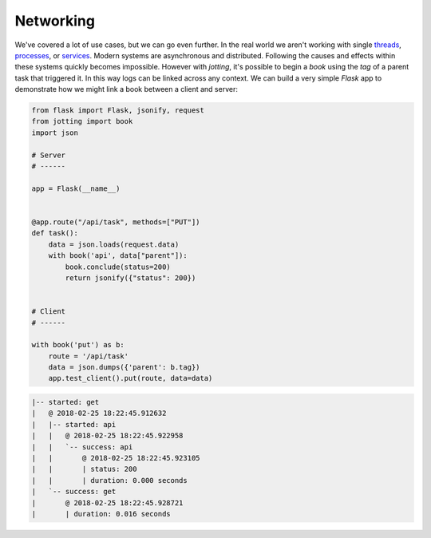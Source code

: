 Networking
==========

We've covered a lot of use cases, but we can go even further. In the real world
we aren't working with single `threads`_, `processes`_, or `services`_. Modern
systems are asynchronous and distributed. Following the causes and effects within
these systems quickly becomes impossible. However with `jotting`, it's possible
to begin a `book` using the `tag` of a parent task that triggered it. In this way
logs can be linked across any context. We can build a very simple `Flask` app
to demonstrate how we might link a book between a client and server:

.. code-block:: python

    from flask import Flask, jsonify, request
    from jotting import book
    import json

    # Server
    # ------

    app = Flask(__name__)


    @app.route("/api/task", methods=["PUT"])
    def task():
        data = json.loads(request.data)
        with book('api', data["parent"]):
            book.conclude(status=200)
            return jsonify({"status": 200})


    # Client
    # ------

    with book('put') as b:
        route = '/api/task'
        data = json.dumps({'parent': b.tag})
        app.test_client().put(route, data=data)

.. code-block:: text

    |-- started: get
    |   @ 2018-02-25 18:22:45.912632
    |   |-- started: api
    |   |   @ 2018-02-25 18:22:45.922958
    |   |   `-- success: api
    |   |       @ 2018-02-25 18:22:45.923105
    |   |       | status: 200
    |   |       | duration: 0.000 seconds
    |   `-- success: get
    |       @ 2018-02-25 18:22:45.928721
    |       | duration: 0.016 seconds

.. External Links
.. ==============

.. _threads: https://github.com/rmorshea/jotting/blob/master/examples/threads.py
.. _processes: https://github.com/rmorshea/jotting/blob/master/examples/processes.py
.. _services: https://github.com/rmorshea/jotting/blob/master/examples/services.py
